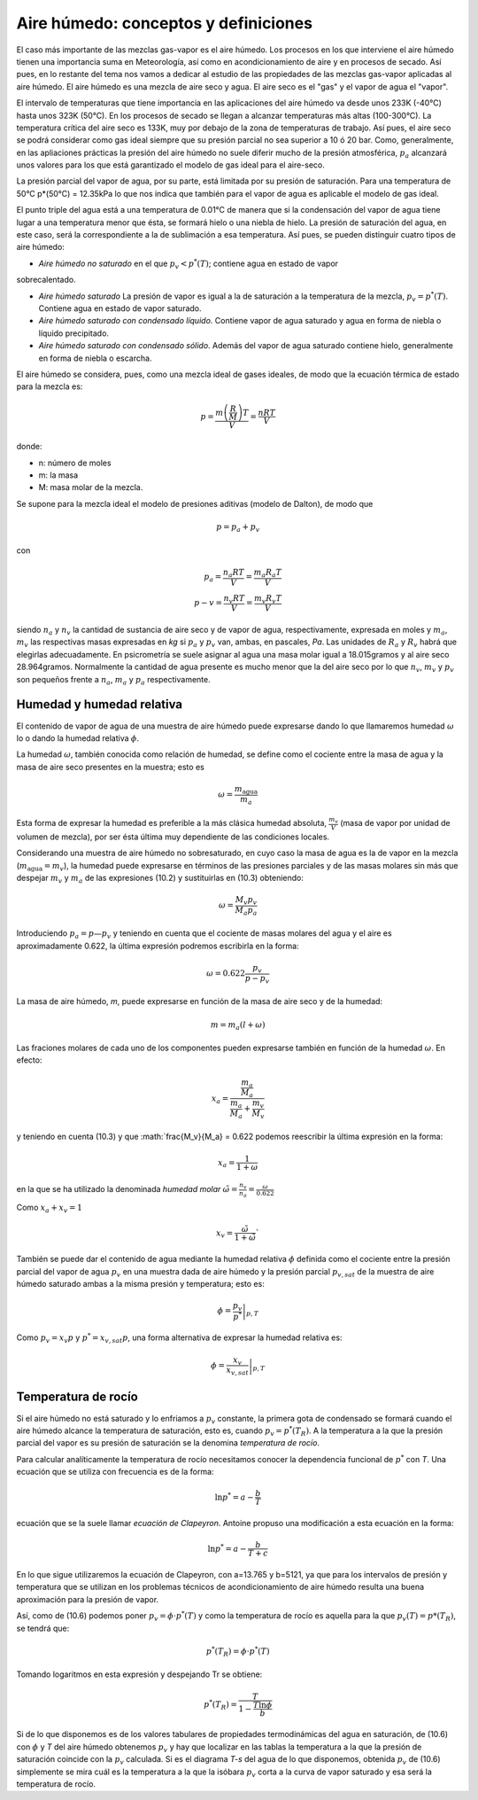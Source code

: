 Aire húmedo: conceptos y definiciones
=====================================

El caso más importante de las mezclas gas-vapor es el aire húmedo. Los procesos en los que interviene el aire húmedo tienen una importancia suma en Meteorología, así como en acondicionamiento de aire y en procesos de secado. Así pues, en lo restante del tema nos vamos a dedicar al estudio de las propiedades de las mezclas gas-vapor aplicadas al aire húmedo. El aire húmedo es una mezcla de aire seco y agua. El aire seco es el "gas" y el vapor de agua el "vapor".

El intervalo de temperaturas que tiene importancia en las aplicaciones del aire húmedo va desde unos 233K (-40°C) hasta unos 323K (50°C). En los procesos de secado se llegan a alcanzar temperaturas más altas (100-300°C). La temperatura crítica del aire seco es 133K, muy por debajo de la zona de temperaturas de trabajo. Así pues, el aire seco se podrá considerar como gas ideal siempre que su presión parcial no sea superior a 10 ó 20 bar. Como, generalmente, en las apliaciones prácticas la presión del aire húmedo no suele diferir mucho de la presión atmosférica, :math:`p_a` alcanzará unos valores para los que está garantizado el modelo de gas ideal para el aire-seco.

La presión parcial del vapor de agua, por su parte, está limitada por su presión de saturación. Para una temperatura de 50°C p*(50°C) = 12.35kPa lo que nos indica que también para el vapor de agua es aplicable el modelo de gas ideal.

El punto triple del agua está a una temperatura de 0.01°C de manera que si la condensación del vapor de agua tiene lugar a una temperatura menor que ésta, se formará hielo o una niebla de hielo. La presión de saturación del agua, en este caso, será la correspondiente a la de sublimación a esa temperatura. Así pues, se pueden distinguir cuatro tipos de aire húmedo:

* *Aire húmedo no saturado* en el que :math:`p_v<p^*(T)`; contiene agua en estado de vapor
sobrecalentado.

* *Aire húmedo saturado* La presión de vapor es igual a la de saturación a la temperatura de la mezcla, :math:`p_v = p^*(T)`. Contiene agua en estado de vapor saturado.

* *Aire húmedo saturado con condensado líquido*. Contiene vapor de agua saturado y agua en forma de niebla o líquido precipitado.

* *Aire húmedo saturado con condensado sólido*. Además del vapor de agua saturado contiene hielo, generalmente en forma de niebla o escarcha.

El aire húmedo se considera, pues, como una mezcla ideal de gases ideales, de modo que la ecuación térmica de estado para la mezcla es:

.. math::

   p = \frac{m\left( \frac{R}{M}\right) T}{V} = \frac{nRT}{V}
   

donde:

- n: número de moles
- m: la masa
- M: masa molar de la mezcla. 

Se supone para la mezcla ideal el modelo de presiones aditivas (modelo de Dalton), de modo que

.. math::

   p = p_a + p_v

con

.. math::

   p_a = \frac{n_a RT}{V} = \frac{m_a R_a T}{V} \\
   p-v = \frac{n_v RT}{V} = \frac{m_v R_v T}{V}

siendo :math:`n_a` y :math:`n_v` la cantidad de sustancia de aire seco y de vapor de agua, respectivamente, expresada en moles y :math:`m_a`, :math:`m_v` las respectivas masas expresadas en *kg* si :math:`p_a` y :math:`p_v` van, ambas, en pascales, *Pa*. Las unidades de :math:`R_a` y :math:`R_v` habrá que elegirlas adecuadamente. En psicrometría se suele asignar al agua una masa molar igual a 18.015gramos y al aire seco 28.964gramos. Normalmente la cantidad de agua presente es mucho menor que la del aire seco por lo que :math:`n_v`, :math:`m_v` y :math:`p_v` son pequeños frente a :math:`n_a`, :math:`m_a` y :math:`p_a` respectivamente.

Humedad y humedad relativa
--------------------------

El contenido de vapor de agua de una muestra de aire húmedo puede expresarse dando lo que llamaremos humedad :math:`\omega` lo o dando la humedad relativa :math:`\phi`.

La humedad :math:`\omega`, también conocida como relación de humedad, se define como el cociente entre la masa de agua y la masa de aire seco presentes en la muestra; esto es

.. math::

   \omega = \frac{m_{\text{agua}}}{m_a}


Esta forma de expresar la humedad es preferible a la más clásica humedad absoluta, :math:`\frac{m_v}{V}` (masa de vapor por unidad de volumen de mezcla), por ser ésta última muy dependiente de las condiciones locales.

Considerando una muestra de aire húmedo no sobresaturado, en cuyo caso la masa de agua es la de vapor en la mezcla (:math:`m_{\text{agua}} = m_v`), la humedad puede expresarse en términos de las presiones parciales y de las masas molares sin más que despejar :math:`m_v` y :math:`m_a` de las expresiones (10.2) y sustituirlas en (10.3) obteniendo:

.. math::

   \omega = \frac{M_v p_v}{M_a p_a}

Introduciendo :math:`p_a = p — p_v` y teniendo en cuenta que el cociente de masas molares del agua y el aire es aproximadamente 0.622, la última expresión podremos escribirla en la forma:

.. math::

   \omega = 0.622 \frac{p_v}{p-p_v}

La masa de aire húmedo, *m*, puede expresarse en función de la masa de aire seco y de la humedad:

.. math::

   m = m_a(l+\omega)

Las fraciones molares de cada uno de los componentes pueden expresarse también en función de la humedad :math:`\omega`. En efecto:

.. math::

   x_a = \frac{   \frac{m_a}{M_a}}{\frac{m_a}{M_a} + \frac{m_v}{M_v}}

y teniendo en cuenta (10.3) y que :math:`\frac{M_v}{M_a} = 0.622 podemos reescribir la última expresión en la forma:

.. math::

   x_a = \frac{1}{1+\omega}

en la que se ha utilizado la denominada *humedad molar* :math:`\tilde{\omega} = \frac{n_v}{n_a} = \frac{\omega}{0.622}`

Como :math:`x_a+x_v = 1`

.. math::

   x_v = \frac{\tilde{\omega}}{1+\tilde{\omega}}`


También se puede dar el contenido de agua mediante la humedad relativa :math:`\phi` definida como el cociente entre la presión parcial del vapor de agua :math:`p_v` en una muestra dada de aire húmedo y la presión parcial :math:`p_{v,sat}` de la muestra de aire húmedo saturado ambas a la misma presión y temperatura; esto es:

.. math::

   \phi = \left. \frac{p_v}{p^*} \right|_{p,T}


Como :math:`p_v = x_v p` y :math:`p^* = x_{v,sat} p`, una forma alternativa de expresar la humedad relativa es:
 
.. math::

   \phi = \left. \frac{x_v}{x_{v,sat}} \right|_{p,T}


Temperatura de rocío
--------------------

Si el aire húmedo no está saturado y lo enfriamos a :math:`p_v` constante, la primera gota de condensado se formará cuando el aire húmedo alcance la temperatura de saturación, esto es, cuando :math:`p_v = p^*(T_R)`. A la temperatura a la que la presión parcial del vapor es su presión de saturación se la denomina *temperatura de rocío*.

Para calcular analíticamente la temperatura de rocío necesitamos conocer la dependencia funcional de :math:`p^*` con *T*. Una ecuación que se utiliza con frecuencia es de la forma:

.. math::

   \ln p^* = a - \frac{b}{T}

ecuación que se la suele llamar *ecuación de Clapeyron*. Antoine propuso una modificación a esta ecuación en la forma:

.. math::

   \ln p^* = a - \frac{b}{T+c}   


En lo que sigue utilizaremos la ecuación de Clapeyron, con a=13.765 y b=5121, ya que para los intervalos de presión y temperatura que se utilizan en los problemas técnicos de acondicionamiento de aire húmedo resulta una buena aproximación para la presión de vapor.

Así, como de (10.6) podemos poner :math:`p_v = \phi \cdot p^*(T)` y como la temperatura de rocío es aquella para la que :math:`p_v(T) = p*(T_R)`, se tendrá que:

.. math::

   p^*(T_R) = \phi \cdot p^*(T)

Tomando logaritmos en esta expresión y despejando Tr se obtiene:

.. math::

   p^*(T_R) = \frac{T}{1-\frac{T \ln \phi}{b}}


Si de lo que disponemos es de los valores tabulares de propiedades termodinámicas del agua en saturación, de (10.6) con :math:`\phi` y *T* del aire húmedo obtenemos :math:`p_v` y hay que localizar en las tablas la temperatura a la que la presión de saturación coincide con la :math:`p_v` calculada. Si es el diagrama *T-s* del agua de lo que disponemos, obtenida :math:`p_v` de (10.6) simplemente se mira cuál es la temperatura a la que la isóbara :math:`p_v` corta a la curva de vapor saturado y esa será la temperatura de rocío.
